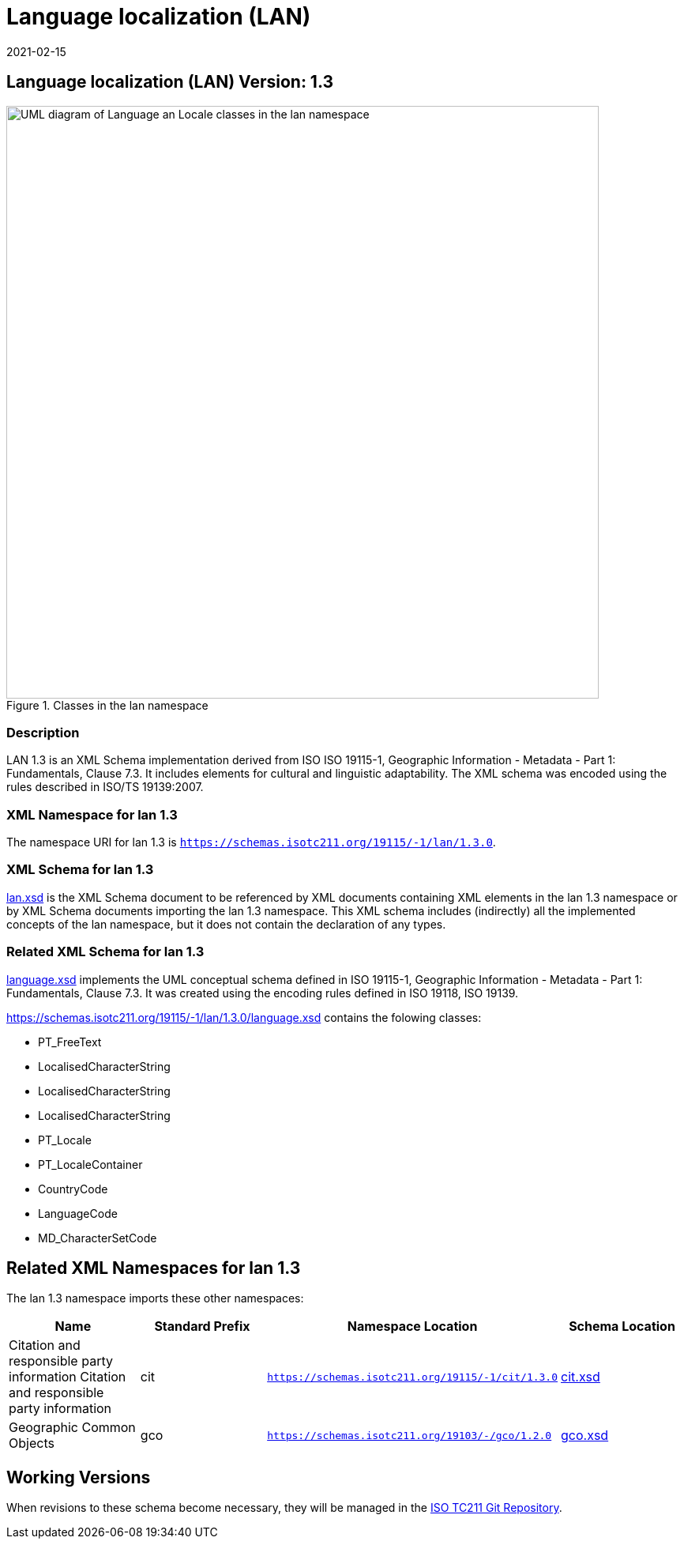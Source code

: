 ﻿= Language localization (LAN)
:edition: 1.3
:revdate: 2021-02-15

== Language localization (LAN) Version: 1.3

.Classes in the lan namespace
image::./languageClass.png[UML diagram of Language an Locale classes in the lan namespace,750]

=== Description

LAN 1.3 is an XML Schema implementation derived from ISO ISO 19115-1, Geographic
Information - Metadata - Part 1: Fundamentals, Clause 7.3. It includes elements for
cultural and linguistic adaptability. The XML schema was encoded using the rules
described in ISO/TS 19139:2007.

=== XML Namespace for lan 1.3

The namespace URI for lan 1.3 is `https://schemas.isotc211.org/19115/-1/lan/1.3.0`.

=== XML Schema for lan 1.3

https://schemas.isotc211.org/19115/-1/lan/1.3.0/lan.xsd[lan.xsd] is the XML Schema document to
be referenced by XML documents containing XML elements in the lan 1.3 namespace or by
XML Schema documents importing the lan 1.3 namespace. This XML schema includes
(indirectly) all the implemented concepts of the lan namespace, but it does not
contain the declaration of any types.

=== Related XML Schema for lan 1.3

https://schemas.isotc211.org/19115/-1/lan/1.3.0/language.xsd[language.xsd] implements the UML
conceptual schema defined in ISO 19115-1, Geographic Information - Metadata - Part 1:
Fundamentals, Clause 7.3. It was created using the encoding rules defined in ISO
19118, ISO 19139.

https://schemas.isotc211.org/19115/-1/lan/1.3.0/language.xsd contains the folowing classes:

* PT_FreeText
* LocalisedCharacterString
* LocalisedCharacterString
* LocalisedCharacterString
* PT_Locale
* PT_LocaleContainer
* CountryCode
* LanguageCode
* MD_CharacterSetCode

== Related XML Namespaces for lan 1.3

The lan 1.3 namespace imports these other namespaces:

[%unnumbered]
[options=header,cols=4]
|===
| Name | Standard Prefix | Namespace Location | Schema Location

| Citation and responsible party information Citation and responsible party
information | cit |
`https://schemas.isotc211.org/19115/-1/cit/1.3.0` | https://schemas.isotc211.org/19115/-1/cit/1.3.0/cit.xsd[cit.xsd]
| Geographic Common Objects | gco |
`https://schemas.isotc211.org/19103/-/gco/1.2.0` | https://schemas.isotc211.org/19103/-/gco/1.2/gco.xsd[gco.xsd]
|===

== Working Versions

When revisions to these schema become necessary, they will be managed in the
https://github.com/ISO-TC211/XML[ISO TC211 Git Repository].
